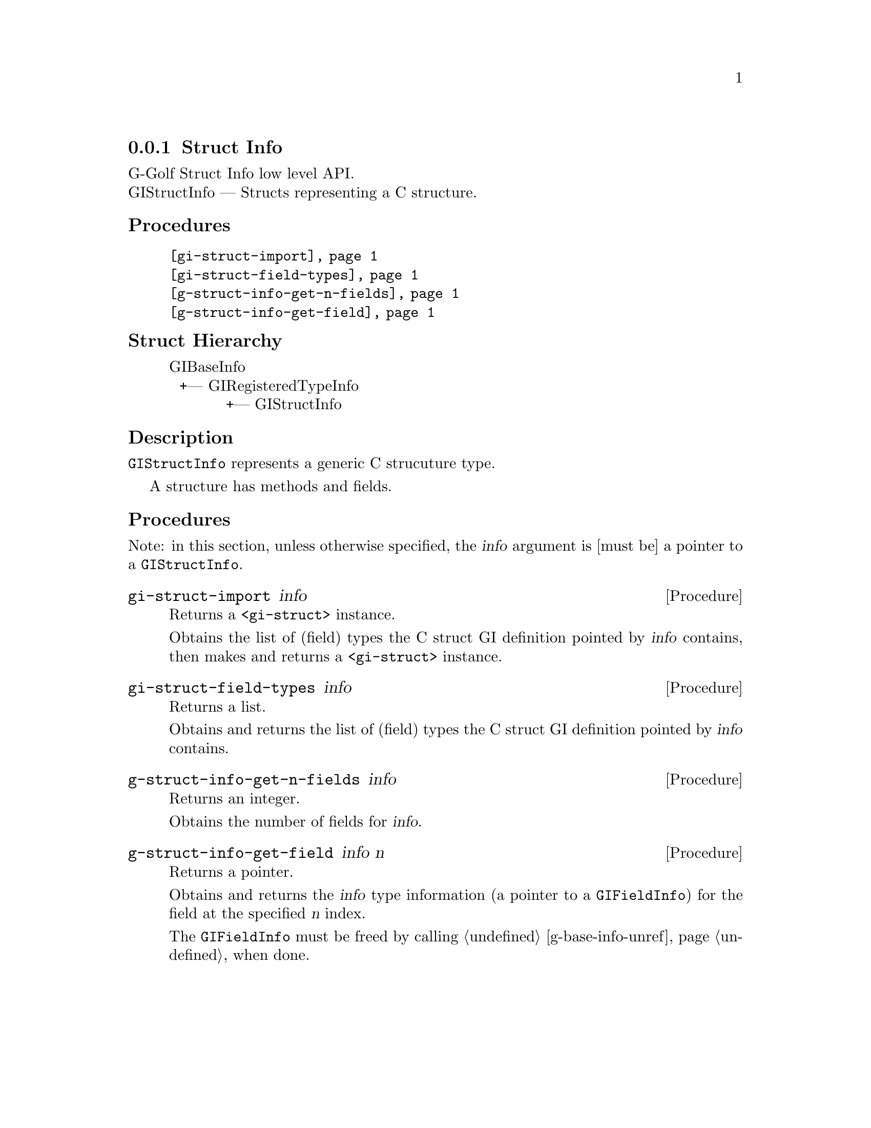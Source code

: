 @c -*-texinfo-*-
@c This is part of the GNU G-Golf Reference Manual.
@c Copyright (C) 2019 Free Software Foundation, Inc.
@c See the file g-golf.texi for copying conditions.


@c @defindex ei


@node Struct Info
@subsection Struct Info

G-Golf Struct Info low level API.@*
GIStructInfo — Structs representing a C structure.


@subheading Procedures

@indentedblock
@table @code
@item @ref{gi-struct-import}
@item @ref{gi-struct-field-types}
@item @ref{g-struct-info-get-n-fields}
@item @ref{g-struct-info-get-field}
@end table
@end indentedblock


@c @subheading Types and Values

@c @indentedblock
@c @table @code
@c @item @ref{%g-arg-info-transfer}
@c @end table
@c @end indentedblock


@subheading Struct Hierarchy

@indentedblock
GIBaseInfo           	       		@*
@ @ +--- GIRegisteredTypeInfo  		@*
@ @ @ @ @ @ @ @ @ @ @  +--- GIStructInfo
@end indentedblock


@subheading Description

@code{GIStructInfo} represents a generic C strucuture type.

A structure has methods and fields.


@subheading Procedures

Note: in this section, unless otherwise specified, the @var{info}
argument is [must be] a pointer to a @code{GIStructInfo}.


@anchor{gi-struct-import}
@deffn Procedure gi-struct-import info

Returns a @code{<gi-struct>} instance.

Obtains the list of (field) types the C struct GI definition pointed by
@var{info} contains, then makes and returns a @code{<gi-struct>}
instance.
@end deffn


@anchor{gi-struct-field-types}
@deffn Procedure gi-struct-field-types info

Returns a list.

Obtains and returns the list of (field) types the C struct GI definition
pointed by @var{info} contains.
@end deffn


@anchor{g-struct-info-get-n-fields}
@deffn Procedure g-struct-info-get-n-fields info

Returns an integer.

Obtains the number of fields for @var{info}.
@end deffn


@anchor{g-struct-info-get-field}
@deffn Procedure g-struct-info-get-field info n

Returns a pointer.

Obtains and returns the @var{info} type information (a pointer to a
@code{GIFieldInfo}) for the field at the specified @var{n} index.

The @code{GIFieldInfo} must be freed by calling @ref{g-base-info-unref}
when done.
@end deffn
